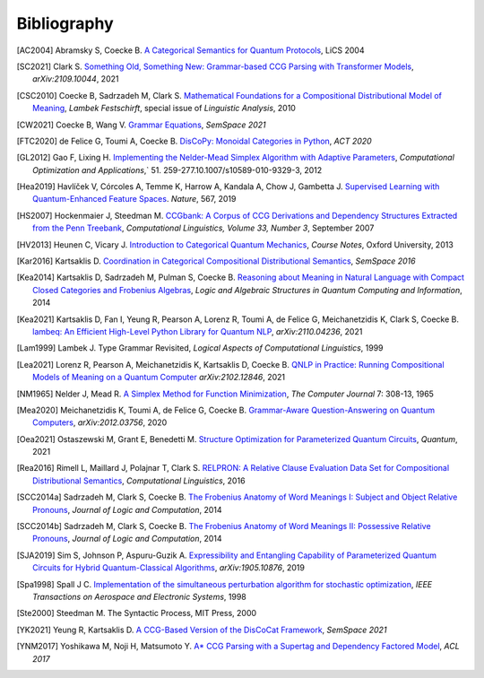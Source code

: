 .. _sec-bibliography:

Bibliography
============

.. [AC2004] Abramsky S, Coecke B. `A Categorical Semantics for Quantum Protocols <https://arxiv.org/pdf/quant-ph/0402130.pdf>`_, LiCS 2004

.. [SC2021] Clark S. `Something Old, Something New: Grammar-based CCG Parsing with Transformer Models <https://arxiv.org/pdf/2109.10044.pdf>`_, `arXiv:2109.10044`, 2021

.. [CSC2010] Coecke B, Sadrzadeh M, Clark S. `Mathematical Foundations for a Compositional Distributional Model of Meaning <https://arxiv.org/pdf/1003.4394.pdf>`_, `Lambek Festschirft`, special issue of `Linguistic Analysis`, 2010

.. [CW2021] Coecke B, Wang V. `Grammar Equations <https://arxiv.org/pdf/2106.07485.pdf>`_, `SemSpace 2021`

.. [FTC2020] de Felice G, Toumi A, Coecke B. `DisCoPy: Monoidal Categories in Python <https://arxiv.org/pdf/2005.02975.pdf>`_, `ACT 2020`

.. [GL2012] Gao F, Lixing H. `Implementing the Nelder-Mead Simplex Algorithm with Adaptive Parameters <https://link.springer.com/article/10.1007/s10589-010-9329-3>`_, `Computational Optimization and Applications`,` 51. 259-277.10.1007/s10589-010-9329-3, 2012

.. [Hea2019] Havlíček V, Córcoles A, Temme K, Harrow A, Kandala A, Chow J, Gambetta J. `Supervised Learning with Quantum-Enhanced Feature Spaces <https://www.nature.com/articles/s41586-019-0980-2>`_. `Nature`, 567, 2019

.. [HS2007] Hockenmaier J, Steedman M. `CCGbank: A Corpus of CCG Derivations and Dependency Structures Extracted from the Penn Treebank <https://aclanthology.org/J07-3004.pdf>`_, `Computational Linguistics, Volume 33, Number 3`, September 2007

.. [HV2013] Heunen C, Vicary J. `Introduction to Categorical Quantum Mechanics <http://www.cs.ox.ac.uk/people/jamie.vicary/IntroductionToCategoricalQuantumMechanics.pdf>`_, `Course Notes`, Oxford University, 2013

.. [Kar2016] Kartsaklis D. `Coordination in Categorical Compositional Distributional Semantics <https://arxiv.org/pdf/1606.01515.pdf>`_, `SemSpace 2016`

.. [Kea2014] Kartsaklis D, Sadrzadeh M, Pulman S, Coecke B. `Reasoning about Meaning in Natural Language with Compact Closed Categories and Frobenius Algebras <https://arxiv.org/pdf/1401.5980.pdf>`_, `Logic and Algebraic Structures in Quantum Computing and Information`, 2014

.. [Kea2021] Kartsaklis D, Fan I, Yeung R, Pearson A, Lorenz R, Toumi A, de Felice G, Meichanetzidis K, Clark S, Coecke B. `lambeq: An Efficient High-Level Python Library for Quantum NLP <https://arxiv.org/pdf/2110.04236.pdf>`_, `arXiv:2110.04236`, 2021

.. [Lam1999] Lambek J. Type Grammar Revisited, `Logical Aspects of Computational Linguistics`, 1999

.. [Lea2021] Lorenz R, Pearson A, Meichanetzidis K, Kartsaklis D, Coecke B. `QNLP in Practice: Running Compositional Models of Meaning on a Quantum Computer <https://arxiv.org/pdf/2102.12846.pdf>`_ `arXiv:2102.12846`, 2021

.. [NM1965] Nelder J, Mead R. `A Simplex Method for Function Minimization <https://people.duke.edu/~hpgavin/cee201/Nelder+Mead-ComputerJournal-1965.pdf>`_, `The Computer Journal` 7: 308-13, 1965

.. [Mea2020] Meichanetzidis K, Toumi A, de Felice G, Coecke B. `Grammar-Aware Question-Answering on Quantum Computers <https://arxiv.org/pdf/2012.03756.pdf>`_, `arXiv:2012.03756`, 2020

.. [Oea2021] Ostaszewski M, Grant E, Benedetti M.  `Structure Optimization for Parameterized Quantum Circuits <https://quantum-journal.org/papers/q-2021-01-28-391/pdf/>`_, `Quantum`, 2021

.. [Rea2016] Rimell L, Maillard J, Polajnar T, Clark S. `RELPRON: A Relative Clause Evaluation Data Set for Compositional Distributional Semantics <https://direct.mit.edu/coli/article/42/4/661/1555/RELPRON-A-Relative-Clause-Evaluation-Data-Set-for>`_, `Computational Linguistics`, 2016

.. [SCC2014a] Sadrzadeh M, Clark S, Coecke B. `The Frobenius Anatomy of Word Meanings I: Subject and Object Relative Pronouns <https://arxiv.org/pdf/1404.5278.pdf>`_, `Journal of Logic and Computation`, 2014

.. [SCC2014b] Sadrzadeh M, Clark S, Coecke B. `The Frobenius Anatomy of Word Meanings II: Possessive Relative Pronouns <https://arxiv.org/pdf/1406.4690.pdf>`_, `Journal of Logic and Computation`, 2014

.. [SJA2019] Sim S, Johnson P, Aspuru-Guzik A. `Expressibility and Entangling Capability of Parameterized Quantum Circuits for Hybrid Quantum-Classical Algorithms <https://arxiv.org/pdf/1905.10876.pdf>`_, `arXiv:1905.10876`, 2019

.. [Spa1998] Spall J C. `Implementation of the simultaneous perturbation algorithm for stochastic optimization <https://ieeexplore.ieee.org/document/705889>`_, `IEEE Transactions on Aerospace and Electronic Systems`, 1998

.. [Ste2000] Steedman M. The Syntactic Process, MIT Press, 2000

.. [YK2021] Yeung R, Kartsaklis D. `A CCG-Based Version of the DisCoCat Framework <https://aclanthology.org/2021.semspace-1.3.pdf>`_, `SemSpace 2021`

.. [YNM2017] Yoshikawa M, Noji H, Matsumoto Y. `A* CCG Parsing with a Supertag and Dependency Factored Model <https://arxiv.org/pdf/1704.06936.pdf>`_, `ACL 2017`
